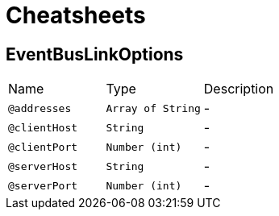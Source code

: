 = Cheatsheets

[[EventBusLinkOptions]]
== EventBusLinkOptions


[cols=">25%,25%,50%"]
[frame="topbot"]
|===
^|Name | Type ^| Description
|[[addresses]]`@addresses`|`Array of String`|-
|[[clientHost]]`@clientHost`|`String`|-
|[[clientPort]]`@clientPort`|`Number (int)`|-
|[[serverHost]]`@serverHost`|`String`|-
|[[serverPort]]`@serverPort`|`Number (int)`|-
|===

